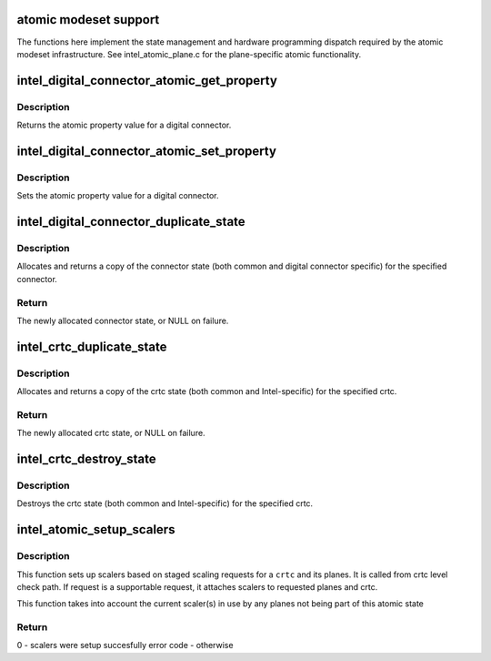 .. -*- coding: utf-8; mode: rst -*-
.. src-file: drivers/gpu/drm/i915/intel_atomic.c

.. _`atomic-modeset-support`:

atomic modeset support
======================

The functions here implement the state management and hardware programming
dispatch required by the atomic modeset infrastructure.
See intel_atomic_plane.c for the plane-specific atomic functionality.

.. _`intel_digital_connector_atomic_get_property`:

intel_digital_connector_atomic_get_property
===========================================

.. c:function:: int intel_digital_connector_atomic_get_property(struct drm_connector *connector, const struct drm_connector_state *state, struct drm_property *property, uint64_t *val)

    hook for connector->atomic_get_property.

    :param struct drm_connector \*connector:
        Connector to get the property for.

    :param const struct drm_connector_state \*state:
        Connector state to retrieve the property from.

    :param struct drm_property \*property:
        Property to retrieve.

    :param uint64_t \*val:
        Return value for the property.

.. _`intel_digital_connector_atomic_get_property.description`:

Description
-----------

Returns the atomic property value for a digital connector.

.. _`intel_digital_connector_atomic_set_property`:

intel_digital_connector_atomic_set_property
===========================================

.. c:function:: int intel_digital_connector_atomic_set_property(struct drm_connector *connector, struct drm_connector_state *state, struct drm_property *property, uint64_t val)

    hook for connector->atomic_set_property.

    :param struct drm_connector \*connector:
        Connector to set the property for.

    :param struct drm_connector_state \*state:
        Connector state to set the property on.

    :param struct drm_property \*property:
        Property to set.

    :param uint64_t val:
        New value for the property.

.. _`intel_digital_connector_atomic_set_property.description`:

Description
-----------

Sets the atomic property value for a digital connector.

.. _`intel_digital_connector_duplicate_state`:

intel_digital_connector_duplicate_state
=======================================

.. c:function:: struct drm_connector_state *intel_digital_connector_duplicate_state(struct drm_connector *connector)

    duplicate connector state

    :param struct drm_connector \*connector:
        digital connector

.. _`intel_digital_connector_duplicate_state.description`:

Description
-----------

Allocates and returns a copy of the connector state (both common and
digital connector specific) for the specified connector.

.. _`intel_digital_connector_duplicate_state.return`:

Return
------

The newly allocated connector state, or NULL on failure.

.. _`intel_crtc_duplicate_state`:

intel_crtc_duplicate_state
==========================

.. c:function:: struct drm_crtc_state *intel_crtc_duplicate_state(struct drm_crtc *crtc)

    duplicate crtc state

    :param struct drm_crtc \*crtc:
        drm crtc

.. _`intel_crtc_duplicate_state.description`:

Description
-----------

Allocates and returns a copy of the crtc state (both common and
Intel-specific) for the specified crtc.

.. _`intel_crtc_duplicate_state.return`:

Return
------

The newly allocated crtc state, or NULL on failure.

.. _`intel_crtc_destroy_state`:

intel_crtc_destroy_state
========================

.. c:function:: void intel_crtc_destroy_state(struct drm_crtc *crtc, struct drm_crtc_state *state)

    destroy crtc state

    :param struct drm_crtc \*crtc:
        drm crtc

    :param struct drm_crtc_state \*state:
        *undescribed*

.. _`intel_crtc_destroy_state.description`:

Description
-----------

Destroys the crtc state (both common and Intel-specific) for the
specified crtc.

.. _`intel_atomic_setup_scalers`:

intel_atomic_setup_scalers
==========================

.. c:function:: int intel_atomic_setup_scalers(struct drm_i915_private *dev_priv, struct intel_crtc *intel_crtc, struct intel_crtc_state *crtc_state)

    setup scalers for crtc per staged requests

    :param struct drm_i915_private \*dev_priv:
        i915 device

    :param struct intel_crtc \*intel_crtc:
        *undescribed*

    :param struct intel_crtc_state \*crtc_state:
        incoming crtc_state to validate and setup scalers

.. _`intel_atomic_setup_scalers.description`:

Description
-----------

This function sets up scalers based on staged scaling requests for
a \ ``crtc``\  and its planes. It is called from crtc level check path. If request
is a supportable request, it attaches scalers to requested planes and crtc.

This function takes into account the current scaler(s) in use by any planes
not being part of this atomic state

.. _`intel_atomic_setup_scalers.return`:

Return
------

0 - scalers were setup succesfully
error code - otherwise

.. This file was automatic generated / don't edit.

